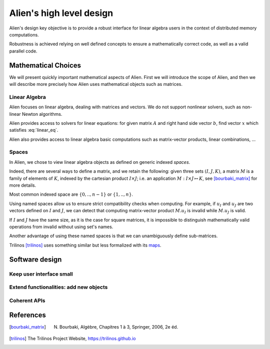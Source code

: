 .. _user_concepts:

=========================
Alien's high level design
=========================

Alien's design key objective is to provide a robust interface for linear algebra users in the context of distributed
memory computations.

Robustness is achieved relying on well defined concepts to ensure a mathematically correct code, as well as a valid
parallel code.

Mathematical Choices
====================

We will present quickly important mathematical aspects of Alien. First we will introduce the scope of Alien, and then we will
describe more precisely how Alien uses mathematical objects such as matrices.

Linear Algebra
--------------

Alien focuses on linear algebra, dealing with matrices and vectors. We do not support nonlinear solvers,
such as non-linear Newton algorithms.

Alien provides access to solvers for linear equations: for given matrix :math:`A` and right hand side vector :math:`b`,
find vector :math:`x` which satisfies :eq:`linear_eq`.

.. math:: A x = b
   :label: linear_eq

Alien also provides access to linear algebra basic computations such as matrix-vector products, linear combinations, ...

Spaces
------

In Alien, we chose to view linear algebra objects as defined on generic indexed *spaces*.

Indeed, there are several ways to define a matrix, and we retain the following:
given three sets :math:`(I,J,K)`, a matrix :math:`M` is a family of elements of :math:`K`,
indexed by the cartesian product :math:`I \times J`; i.e. an application :math:`M : I \times J \mapsto K`, see
[bourbaki_matrix]_ for more details.

Most common indexed space are :math:`\{0,..,n-1\}` or :math:`\{1,..,n\}`.

Using named spaces allow us to ensure strict compatibility checks when computing.
For example, if :math:`u_I` and :math:`u_J` are two vectors defined on :math:`I` and :math:`J`,
we can detect that computing matrix-vector product :math:`M . u_I` is invalid while :math:`M . u_J` is valid.

If :math:`I` and :math:`J` have the same size, as it is the case for square matrices, it is impossible to distinguish
mathematically valid operations from invalid without using set's names.

Another advantage of using these named spaces is that we can unambiguously define sub-matrices.

Trilinos [trilinos]_ uses something similar but less formalized with its `maps <https://docs.trilinos.org/dev/packages/epetra/doc/html/classEpetra__Map.html>`_.

Software design
===============

Keep user interface small
-------------------------


Extend functionalities: add new objects
---------------------------------------


Coherent APIs
-------------


References
==========

.. [bourbaki_matrix]  N. Bourbaki, Algèbre, Chapitres 1 à 3, Springer, 2006, 2e éd.
.. [trilinos] The Trilinos Project Website, https://trilinos.github.io
